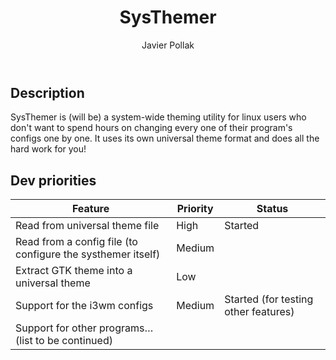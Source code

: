 #+TITLE: SysThemer
#+AUTHOR: Javier Pollak

** Description
SysThemer is (will be) a system-wide theming utility for linux users who 
don't want to spend hours on changing every one of their program's configs 
one by one. It uses its own universal theme format and does all the hard 
work for you!




** Dev priorities
|-------------------------------------------------------------+----------+--------------------------------------|
| Feature                                                     | Priority | Status                               |
|-------------------------------------------------------------+----------+--------------------------------------|
| Read from universal theme file                              | High     | Started                              |
| Read from a config file (to configure the systhemer itself) | Medium   |                                      |
| Extract GTK theme into a universal theme                    | Low      |                                      |
| Support for the i3wm configs                                | Medium   | Started (for testing other features) |
| Support for other programs... (list to be continued)        |          |                                      |
